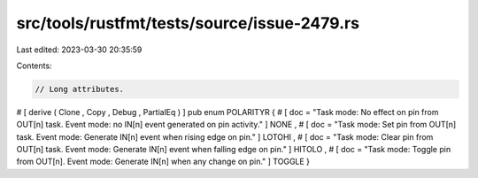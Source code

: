src/tools/rustfmt/tests/source/issue-2479.rs
============================================

Last edited: 2023-03-30 20:35:59

Contents:

.. code-block:: rs

    // Long attributes.
# [ derive ( Clone , Copy , Debug , PartialEq ) ] pub enum POLARITYR {    # [ doc = "Task mode: No effect on pin from OUT[n] task. Event mode: no IN[n] event generated on pin activity." ] NONE , # [ doc = "Task mode: Set pin from OUT[n] task. Event mode: Generate IN[n] event when rising edge on pin." ] LOTOHI , # [ doc = "Task mode: Clear pin from OUT[n] task. Event mode: Generate IN[n] event when falling edge on pin." ] HITOLO , # [ doc = "Task mode: Toggle pin from OUT[n]. Event mode: Generate IN[n] when any change on pin." ] TOGGLE }


